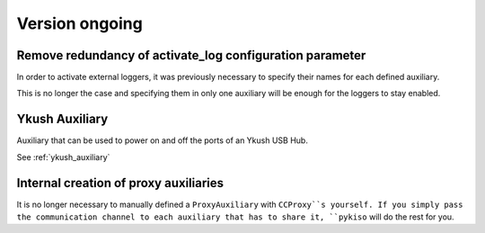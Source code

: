 Version ongoing
---------------

Remove redundancy of activate_log configuration parameter
^^^^^^^^^^^^^^^^^^^^^^^^^^^^^^^^^^^^^^^^^^^^^^^^^^^^^^^^^

In order to activate external loggers, it was previously necessary to
specify their names for each defined auxiliary.

This is no longer the case and specifying them in only one auxiliary
will be enough for the loggers to stay enabled.


Ykush Auxiliary
^^^^^^^^^^^^^^^
Auxiliary that can be used to power on and off the ports of an Ykush USB Hub.

See :ref:`ykush_auxiliary`


Internal creation of proxy auxiliaries
^^^^^^^^^^^^^^^^^^^^^^^^^^^^^^^^^^^^^^

It is no longer necessary to manually defined a ``ProxyAuxiliary`` with
``CCProxy``s yourself. If you simply pass the communication channel to
each auxiliary that has to share it, ``pykiso`` will do the rest for you.


